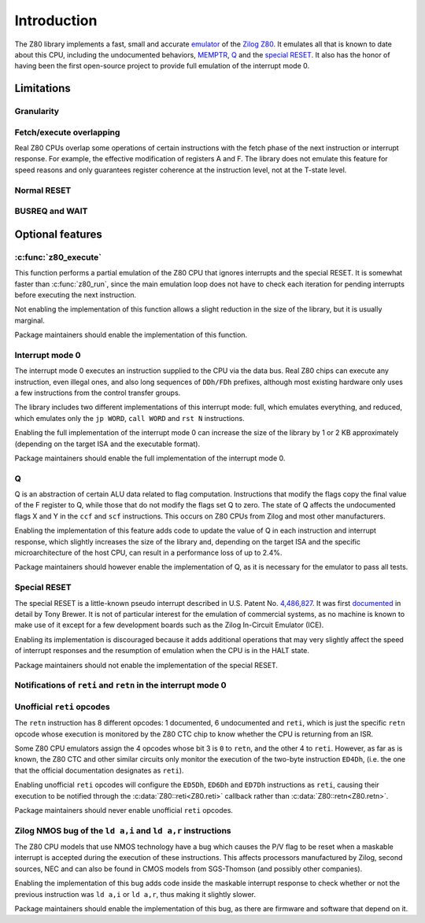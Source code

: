 ============
Introduction
============

The Z80 library implements a fast, small and accurate `emulator <https://en.wikipedia.org/wiki/Emulator>`_ of the `Zilog Z80 <https://en.wikipedia.org/wiki/Zilog_Z80>`_. It emulates all that is known to date about this CPU, including the undocumented behaviors, `MEMPTR <https://zxpress.ru/zxnet/zxnet.pc/5909>`_, `Q <https://worldofspectrum.org/forums/discussion/41704>`_ and the `special RESET <http://www.primrosebank.net/computers/z80/z80_special_reset.htm>`_. It also has the honor of having been the first open-source project to provide full emulation of the interrupt mode 0.

Limitations
===========

Granularity
-----------

Fetch/execute overlapping
-------------------------

Real Z80 CPUs overlap some operations of certain instructions with the fetch phase of the next instruction or interrupt response. For example, the effective modification of registers A and F. The library does not emulate this feature for speed reasons and only guarantees register coherence at the instruction level, not at the T-state level.

Normal RESET
------------

BUSREQ and WAIT
---------------

Optional features
=================

:c:func:`z80_execute`
---------------------

This function performs a partial emulation of the Z80 CPU that ignores interrupts and the special RESET. It is somewhat faster than :c:func:`z80_run`, since the main emulation loop does not have to check each iteration for pending interrupts before executing the next instruction.

Not enabling the implementation of this function allows a slight reduction in the size of the library, but it is usually marginal.

Package maintainers should enable the implementation of this function.

Interrupt mode 0
----------------

The interrupt mode 0 executes an instruction supplied to the CPU via the data bus. Real Z80 chips can execute any instruction, even illegal ones, and also long sequences of ``DDh/FDh`` prefixes, although most existing hardware only uses a few instructions from the control transfer groups.

The library includes two different implementations of this interrupt mode: full, which emulates everything, and reduced, which emulates only the ``jp WORD``, ``call WORD`` and ``rst N`` instructions.

Enabling the full implementation of the interrupt mode 0 can increase the size of the library by 1 or 2 KB approximately (depending on the target ISA and the executable format).

Package maintainers should enable the full implementation of the interrupt mode 0.

Q
-

Q is an abstraction of certain ALU data related to flag computation. Instructions that modify the flags copy the final value of the F register to Q, while those that do not modify the flags set Q to zero. The state of Q affects the undocumented flags X and Y in the ``ccf`` and ``scf`` instructions. This occurs on Z80 CPUs from Zilog and most other manufacturers.

Enabling the implementation of this feature adds code to update the value of Q in each instruction and interrupt response, which slightly increases the size of the library and, depending on the target ISA and the specific microarchitecture of the host CPU, can result in a performance loss of up to 2.4%.

Package maintainers should however enable the implementation of Q, as it is necessary for the emulator to pass all tests.

Special RESET
-------------

The special RESET is a little-known pseudo interrupt described in U.S. Patent No. `4,486,827 <https://zxe.io/depot/patents/US4486827.pdf>`_. It was first `documented <http://www.primrosebank.net/computers/z80/z80_special_reset.htm>`_ in detail by Tony Brewer. It is not of particular interest for the emulation of commercial systems, as no machine is known to make use of it except for a few development boards such as the Zilog In-Circuit Emulator (ICE).

Enabling its implementation is discouraged because it adds additional operations that may very slightly affect the speed of interrupt responses and the resumption of emulation when the CPU is in the HALT state.

Package maintainers should not enable the implementation of the special RESET.


Notifications of ``reti`` and ``retn`` in the interrupt mode 0
--------------------------------------------------------------

Unofficial ``reti`` opcodes
---------------------------

The ``retn`` instruction has 8 different opcodes: 1 documented, 6 undocumented and ``reti``, which is just the specific ``retn`` opcode whose execution is monitored by the Z80 CTC chip to know whether the CPU is returning from an ISR.

Some Z80 CPU emulators assign the 4 opcodes whose bit 3 is ``0`` to ``retn``, and the other 4 to ``reti``. However, as far as is known, the Z80 CTC and other similar circuits only monitor the execution of the two-byte instruction ``ED4Dh``, (i.e. the one that the official documentation designates as ``reti``).

Enabling unofficial ``reti`` opcodes will configure the ``ED5Dh``, ``ED6Dh`` and ``ED7Dh`` instructions as ``reti``, causing their execution to be notified through the :c:data:`Z80::reti<Z80.reti>` callback rather than :c:data:`Z80::retn<Z80.retn>`.

Package maintainers should never enable unofficial ``reti`` opcodes.

Zilog NMOS bug of the ``ld a,i`` and ``ld a,r`` instructions
------------------------------------------------------------

The Z80 CPU models that use NMOS technology have a bug which causes the P/V flag to be reset when a maskable interrupt is accepted during the execution of these instructions. This affects processors manufactured by Zilog, second sources, NEC and can also be found in CMOS models from SGS-Thomson (and possibly other companies).

Enabling the implementation of this bug adds code inside the maskable interrupt response to check whether or not the previous instruction was ``ld a,i`` or ``ld a,r``, thus making it slightly slower.

Package maintainers should enable the implementation of this bug, as there are firmware and software that depend on it.
